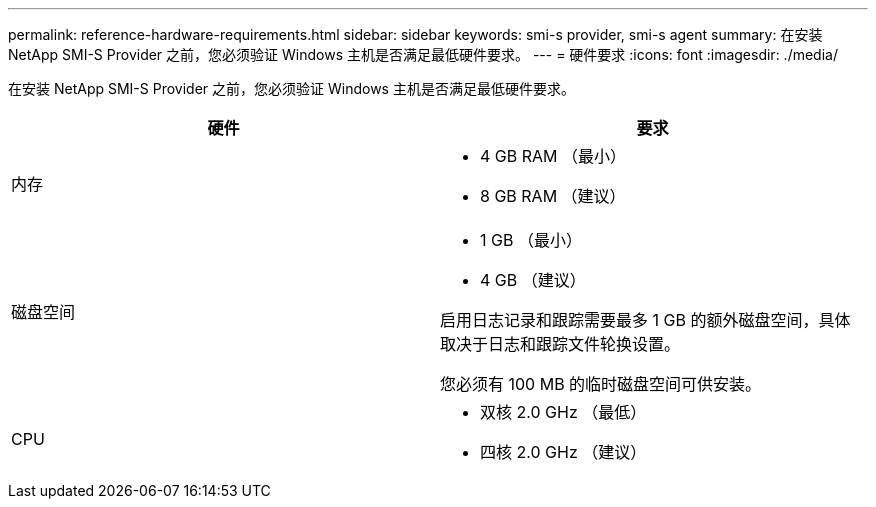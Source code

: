 ---
permalink: reference-hardware-requirements.html 
sidebar: sidebar 
keywords: smi-s provider, smi-s agent 
summary: 在安装 NetApp SMI-S Provider 之前，您必须验证 Windows 主机是否满足最低硬件要求。 
---
= 硬件要求
:icons: font
:imagesdir: ./media/


[role="lead"]
在安装 NetApp SMI-S Provider 之前，您必须验证 Windows 主机是否满足最低硬件要求。

[cols="2*"]
|===
| 硬件 | 要求 


 a| 
内存
 a| 
* 4 GB RAM （最小）
* 8 GB RAM （建议）




 a| 
磁盘空间
 a| 
* 1 GB （最小）
* 4 GB （建议）


启用日志记录和跟踪需要最多 1 GB 的额外磁盘空间，具体取决于日志和跟踪文件轮换设置。

您必须有 100 MB 的临时磁盘空间可供安装。



 a| 
CPU
 a| 
* 双核 2.0 GHz （最低）
* 四核 2.0 GHz （建议）


|===